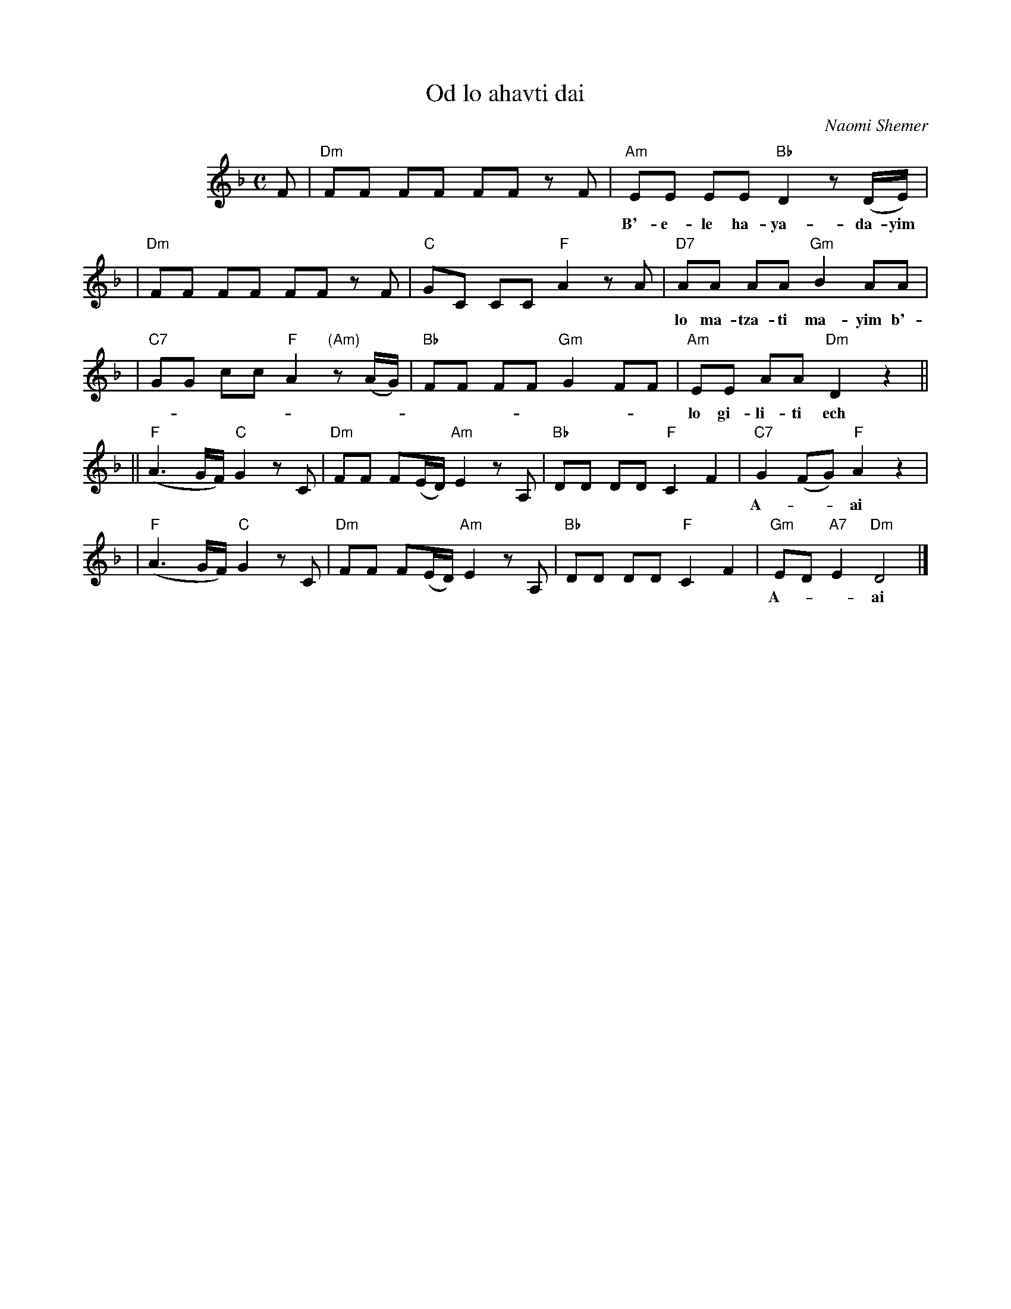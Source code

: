 X: 414
T: Od lo ahavti dai
C: Naomi Shemer
M: C
L: 1/8
%%indent 100
K: Dm
F  | "Dm"FF FF FF zF \
   | "Am"EE EE "Bb"D2 z(D/E/) |
w: B'-e-le ha-ya-da-yim od lo ba-ni-ti kfar od*
   | "Dm"FF FF FF zF \
   | "C"GC CC "F"A2 zA \
   | "D7"AA AA "Gm"B2 AA |
w: lo ma-tza-ti ma-yim b'-em-tza ha-mid-bar od lo tzi-ar-ti pe-rach od
   | "C7"GG cc "F"A2 "(Am)"z(A/G/) \
   | "Bb"FF FF "Gm"G2 FF \
   | "Am"EE AA "Dm"D2 z2 ||
w: lo gi-li-ti ech to-*vil o-ti ha-de-rech u-lan a-ni ho-lech
  || "F"(A3 G/F/) "C"G2 zC \
   | "Dm"FF F(E/D/) "Am"E2 zA, \
   | "Bb"DD DD "F"C2 F2 \
   | "C7"G2 (FG) "F"A2 z2 |
w: A-**ai od lo a-hav-ti* dai ha-ru-ach v'-ha-she-mesh al pa-*nai
   | "F"(A3 G/F/) "C"G2 zC \
   | "Dm"FF F(E/D/) "Am"E2 zA, \
   | "Bb"DD DD "F"C2 F2 \
   | "Gm"ED "A7"E2 "Dm"D4 |]
w: A-**ai od lo a-mar-ti* dai v'-im lo im lo ach-shav e-*ma- tai.
